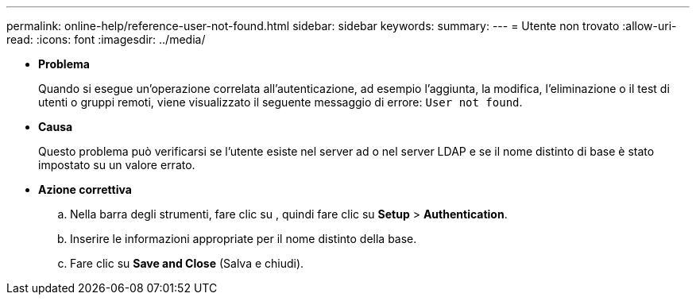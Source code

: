 ---
permalink: online-help/reference-user-not-found.html 
sidebar: sidebar 
keywords:  
summary:  
---
= Utente non trovato
:allow-uri-read: 
:icons: font
:imagesdir: ../media/


* *Problema*
+
Quando si esegue un'operazione correlata all'autenticazione, ad esempio l'aggiunta, la modifica, l'eliminazione o il test di utenti o gruppi remoti, viene visualizzato il seguente messaggio di errore: `User not found`.

* *Causa*
+
Questo problema può verificarsi se l'utente esiste nel server ad o nel server LDAP e se il nome distinto di base è stato impostato su un valore errato.

* *Azione correttiva*
+
.. Nella barra degli strumenti, fare clic su *image:../media/clusterpage-settings-icon.gif[""]*, quindi fare clic su *Setup* > *Authentication*.
.. Inserire le informazioni appropriate per il nome distinto della base.
.. Fare clic su *Save and Close* (Salva e chiudi).



